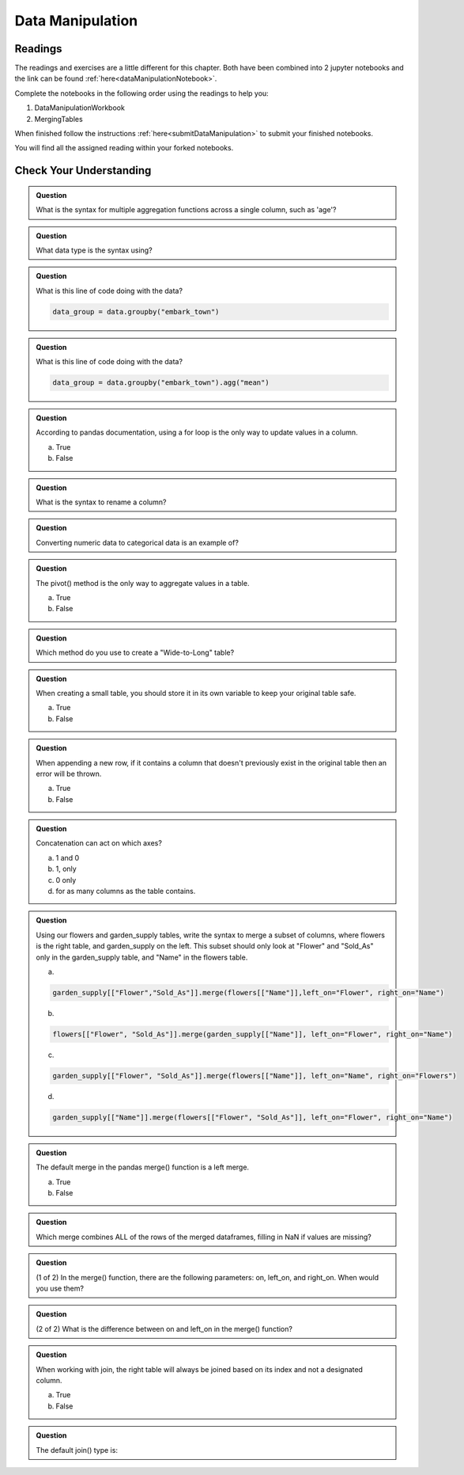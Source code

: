 Data Manipulation
=================

.. _readingDataManipulation:

Readings
--------

The readings and exercises are a little different for this chapter.  Both have been combined into 2 
jupyter notebooks and the link can be found :ref:`here<dataManipulationNotebook>`. 

| Complete the notebooks in the following order using the readings to help you:

#. DataManipulationWorkbook
#. MergingTables 

| When finished follow the instructions :ref:`here<submitDataManipulation>` to submit your finished notebooks.

.. admonition:: Note

You will find all the assigned reading within your forked notebooks.  

Check Your Understanding
------------------------

.. admonition:: Question

   What is the syntax for multiple aggregation functions across a single column, such as 'age'?

.. admonition:: Question

   What data type is the syntax using?

.. admonition:: Question

   What is this line of code doing with the data? 
   
   .. sourcecode:: py

      data_group = data.groupby("embark_town")

.. admonition:: Question

   What is this line of code doing with the data? 
   
   .. sourcecode:: py

      data_group = data.groupby("embark_town").agg("mean")

.. admonition:: Question

   According to pandas documentation, using a for loop is the only way to update values in a column.

   a. True
   b. False

.. admonition:: Question

   What is the syntax to rename a column?

.. admonition:: Question

   Converting numeric data to categorical data is an example of?

.. admonition:: Question

   The pivot() method is the only way to aggregate values in a table.

   a. True
   b. False

.. admonition:: Question

   Which method do you use to create a "Wide-to-Long" table?

.. admonition:: Question

   When creating a small table, you should store it in its own variable to keep your original table safe.

   a. True
   b. False

.. admonition:: Question

   When appending a new row, if it contains a column that doesn't previously exist in the original table then an error will be thrown.

   a. True
   b. False

.. admonition:: Question

   Concatenation can act on which axes?

   a. 1 and 0 
   b. 1, only 
   c. 0 only 
   d. for as many columns as the table contains.

.. admonition:: Question

   Using our flowers and garden_supply tables, write the syntax to merge a subset of columns, 
   where flowers is the right table, and garden_supply on the left. This subset should only look 
   at "Flower" and "Sold_As" only in the garden_supply table, and "Name" in the flowers table.

   a. 
   
   .. sourcecode:: py

      garden_supply[["Flower","Sold_As"]].merge(flowers[["Name"]],left_on="Flower", right_on="Name") 
   
   b. 
   
   .. sourcecode:: py
   
      flowers[["Flower", "Sold_As"]].merge(garden_supply[["Name"]], left_on="Flower", right_on="Name") 
   
   c. 
   
   .. sourcecode:: py
   
      garden_supply[["Flower", "Sold_As"]].merge(flowers[["Name"]], left_on="Name", right_on="Flowers") 
   
   
   d. 
   
   .. sourcecode:: py
   
         garden_supply[["Name"]].merge(flowers[["Flower", "Sold_As"]], left_on="Flower", right_on="Name") 

.. admonition:: Question

   The default merge in the pandas merge() function is a left merge.

   a. True
   b. False

.. admonition:: Question

   Which merge combines ALL of the rows of the merged dataframes, filling in NaN if values are missing?

.. admonition:: Question

   (1 of 2) In the merge() function, there are the following parameters: on, left_on, and right_on. 
   When would you use them?

.. admonition:: Question

   (2 of 2) What is the difference between on and left_on in the merge() function?

.. admonition:: Question

   When working with join, the right table will always be joined based on its index and not a designated column.

   a. True
   b. False

.. admonition:: Question

   The default join() type is:
   


